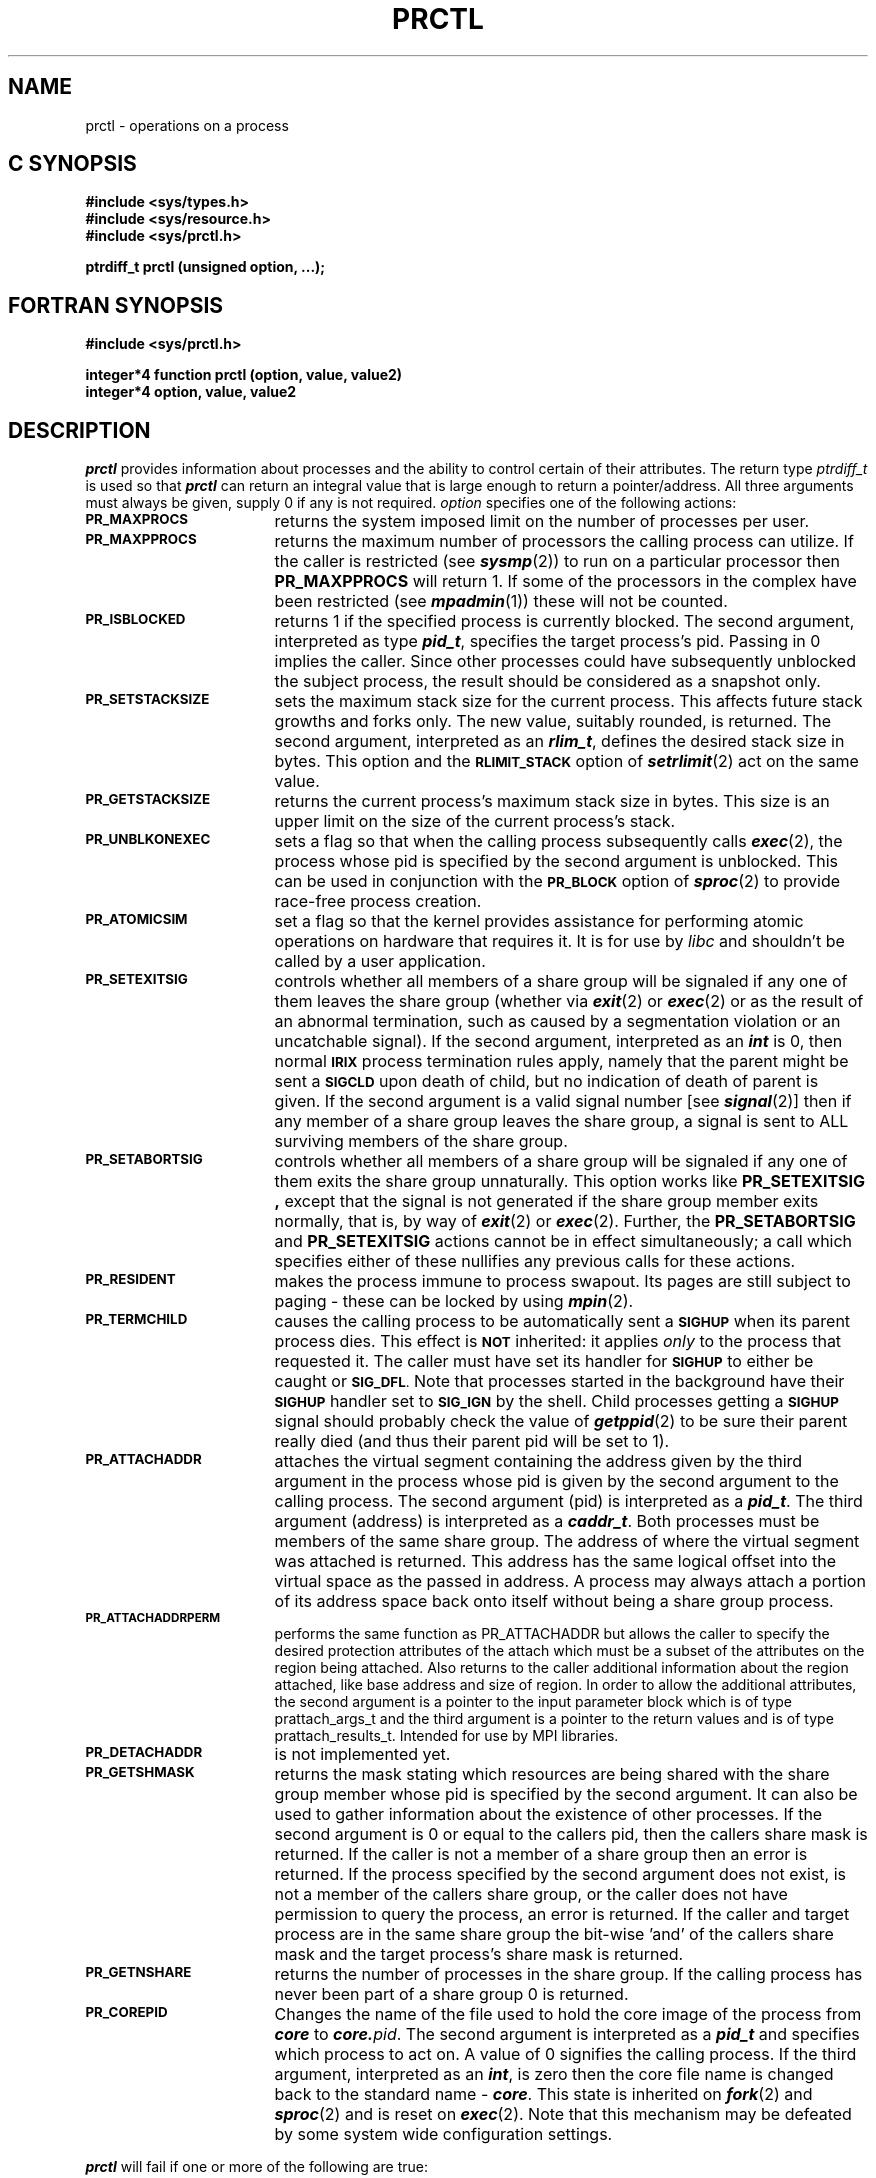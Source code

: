'\"macro stdmacro
.TH PRCTL 2  LOCAL
.SH NAME
prctl \- operations on a process
.Op c p a
.SH C SYNOPSIS
.B #include <sys/types.h>
.br
.B #include <sys/resource.h>
.br
.B #include <sys/prctl.h>
.PP
.B "ptrdiff_t prctl (unsigned option, ...);"
.Op
.Op f
.SH FORTRAN SYNOPSIS
.B #include <sys/prctl.h>
.PP
.B "integer*4 function prctl (option, value, value2)"
.br
.B integer*4 option, value, value2
.Op
.SH DESCRIPTION
\f4prctl\fP
provides information about processes and the ability to control certain
of their attributes.
The return type \f2ptrdiff_t\fP is used so that \f4prctl\fP can
return an integral value that is large
enough to return a pointer/address.
.Op f
All three arguments must always be given, supply 0 if any is not required.
.Op
\f2option\fP
specifies one of the following actions:
.TP 17
.SM
.B PR_MAXPROCS
returns the system imposed limit on the number of processes per user.
.TP
.SM
.B PR_MAXPPROCS
returns the maximum number of processors the calling process can utilize.
If the caller is restricted (see \f4sysmp\fP(2))
to run on a particular processor then
.B PR_MAXPPROCS
will return 1.
If some of the processors in the complex have been restricted (see
\f4mpadmin\fP(1))
these will not be counted.
.TP
.SM
.B PR_ISBLOCKED
returns 1 if the specified process is currently blocked.
The second argument, interpreted as type \f4pid_t\fP,
specifies the target process's pid.
Passing in 0 implies the caller.
Since other processes could have subsequently unblocked the subject process,
the result should be considered as a snapshot only.
.TP
.SM
.B PR_SETSTACKSIZE
sets the maximum stack size for the current process.
This affects future stack growths and forks only.
The new value, suitably rounded, is returned.
The second argument, interpreted as an \f4rlim_t\fP,
defines the desired stack size in bytes.
This option and the
.SM
.B RLIMIT_STACK
option of
\f4setrlimit\fP(2)
act on the same value.
.TP
.SM
.B PR_GETSTACKSIZE
returns the current process's maximum stack size in bytes.
This size is an upper limit on the size of the current process's stack.
.TP
.SM
.B PR_UNBLKONEXEC
sets a flag so that when the calling process subsequently calls \f4exec\f1(2),
the process whose pid is specified by the second argument
is unblocked.
This can be used in conjunction with the
.SM
.B PR_BLOCK
option of
\f4sproc\fP(2)
to provide race-free process creation.
.TP
.SM
.B PR_ATOMICSIM
set a flag so that the kernel provides assistance for performing
atomic operations on hardware that requires it.
It is for use by \f2libc\fP and shouldn't be called by a user application.
.TP
.SM
.B PR_SETEXITSIG
controls whether all members of a share group will be signaled if any one of
them leaves the share group (whether via \f4exit\fP(2) or \f4exec\fP(2)
or as the result of an abnormal termination, such as 
caused by a segmentation violation or an uncatchable signal).
If the second argument, interpreted as an \f4int\fP
is 0, then normal
.SM
.B IRIX
process termination rules apply, namely that the parent might be sent a
.SM
.B SIGCLD
upon death of child, but no indication of death of parent is given.
If the second argument is a valid signal number [see
\f4signal\fP(2)]
then if any member of a share group leaves the share group, a signal is sent to
ALL surviving members of the share group.
.TP
.SM
.B PR_SETABORTSIG
controls whether all members of a share group will be signaled if any
one of them exits the share group unnaturally.
This option works like
.B PR_SETEXITSIG ,
except that the signal is not generated if the share group member exits
normally, that is, by way of
\f4exit\fP(2) or \f4exec\fP(2).
Further, the
.B PR_SETABORTSIG
and
.B PR_SETEXITSIG
actions cannot be in effect simultaneously;
a call which specifies either
of these nullifies any previous calls for these actions.
.TP
.SM
.B PR_RESIDENT
makes the process immune to process swapout.
Its pages are still subject to paging - these can be locked by using
\f4mpin\fP(2).
.TP
.SM
.B PR_TERMCHILD
causes the calling process to be automatically sent a 
.SM
.B SIGHUP
when its parent
process dies.  This effect is 
.SM
.B NOT
inherited: it applies 
.I only
to the process that requested it.
The caller must have set its handler for
.SM
.B SIGHUP
to either be caught or
.SM
.BR SIG_DFL .
Note that processes started in the background have their
.SM
.B SIGHUP
handler set to
.SM
.B SIG_IGN
by the shell.
Child processes getting a
.SM
.B SIGHUP
signal should probably check the value of
\f4getppid\fP(2)
to be sure their parent really died (and thus their parent pid will be
set to 1).
.TP
.SM
.B PR_ATTACHADDR
attaches the virtual segment
containing the address given by the third argument
in the process whose pid is given by the second argument
to the calling process.
The second argument (pid) is interpreted as a \f4pid_t\fP.
The third argument (address) is interpreted as a \f4caddr_t\fP.
Both processes must be members of the same share group.
The address of where the virtual segment was attached is returned.
This address has the same logical offset into the virtual space as
the passed in address.
A process may always attach a portion of its address space back onto itself
without being a share group process.
.TP
.SM
.B PR_ATTACHADDRPERM
performs the same function as PR_ATTACHADDR but allows the caller
to specify the desired protection attributes of the attach which must be
a subset of the attributes on the region being attached.  Also returns to
the caller additional information about the region attached, like base
address and size of region.
In order to allow the additional attributes, the second argument is a pointer
to the input parameter block which is of type prattach_args_t and the
third argument is a pointer to the return values and is of type 
prattach_results_t.
Intended for use by MPI libraries.
.TP
.SM
.B PR_DETACHADDR
is not implemented yet.
.TP
.SM
.B PR_GETSHMASK
returns the mask stating which resources are being shared with the
share group member whose pid is specified by the second argument.
It can also be used to gather information about the existence
of other processes.
If the second argument
is 0 or equal to the callers pid, then the callers share mask is returned.
If the caller is not a member of a share group then an error is returned.
If the process specified by the second argument
does not exist,
is not a member of the callers share group, or
the caller does not have permission to query the process,
an error is returned.
If the caller and target process are in the same share group
the bit-wise 'and' of the
callers share mask and the target process's share mask is returned.
.TP
.SM
.B PR_GETNSHARE
returns the number of processes in the share group.
If the calling process has never been part of a share group 0 is returned.
.TP
.SM
.B PR_COREPID
Changes the name of the file used to hold the core image of the process
from \f4core\fP to \f4core.\f2pid\f1.
The second argument is interpreted as a \f4pid_t\fP and specifies which
process to act on.
A value of 0 signifies the calling process.
If the third argument, interpreted as an \f4int\fP, is zero then the
core file name is changed back to the standard name - \f4core\fP.
This state is inherited on \f4fork\fP(2) and \f4sproc\fP(2) and is reset
on \f4exec\fP(2).
Note that this mechanism may be defeated by some system wide configuration
settings.
.PP
\f4prctl\fP
will fail if one or more of the following are true:
.TP 12
.SM
\%[EINVAL]
\f2option\fP is not valid.
.TP
.SM
\%[ESRCH]
The second argument passed with the
.SM
.BR PR_ISBLOCKED ,
.SM
.BR PR_UNBLKONEXEC ,
.SM
.BR PR_COREPID ,
or
.SM
.B PR_GETSHMASK
option doesn't match the pid of any process.
.TP
.SM
\%[EINVAL]
The value given for the new maximum stack size is negative
or exceeds the maximum
process size allowed.
.TP
.SM
\%[EINVAL]
The value given for the
.SM
.B PR_SETEXITSIG
option is not a valid signal number.
.TP
.SM
\%[EINVAL]
The calling process already has specified a process (or the
specified process is the caller itself) to be unblocked on exec
via the
.SM
.B PR_UNBLKONEXEC
option.
.TP
.SM
\%[EPERM]
The caller does not have permission to unblock or query the process
specified by the second argument for the
.SM
.BR PR_UNBLKONEXEC ,
.SM
.BR PR_ISBLOCKED ,
.SM
.BR PR_COREPID ,
or
.SM
.B PR_GETSHMASK
options.
.TP
.SM
\%[EINVAL]
The
.SM
.B PR_GETSHMASK
option was specified and the second argument
does not correspond to a pid of a process that is in the caller's
share group.
.TP
.SM
\%[EINVAL]
The
.SM
.B PR_GETSHMASK
option was specified and
the caller is not a share group member.
.SH "SEE ALSO"
blockproc(2), signal(2), setrlimit(2), sproc(2), usinit(3P).
.SH DIAGNOSTICS
Upon successful completion,
\f4prctl\fP
returns the requested information.
Otherwise, a value of \-1 is
returned to the calling process, and
\f4errno\fP\^
is set to indicate the error.
